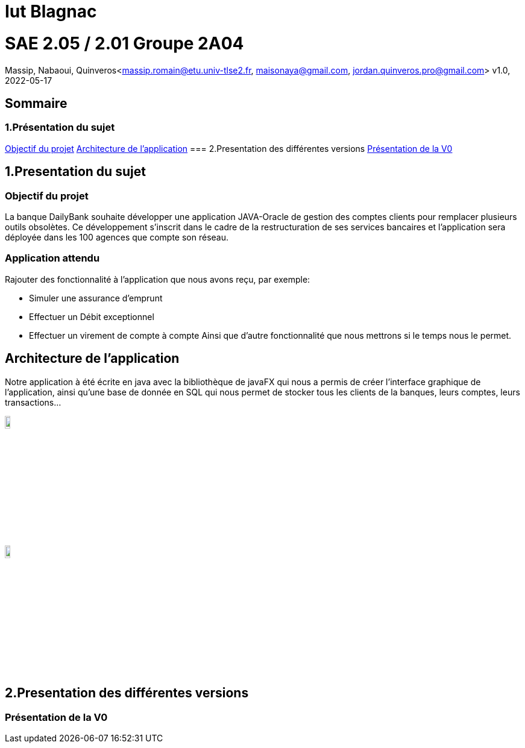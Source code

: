 = Iut Blagnac



=  SAE 2.05 / 2.01   Groupe 2A04

Massip, Nabaoui, Quinveros<massip.romain@etu.univ-tlse2.fr, maisonaya@gmail.com, jordan.quinveros.pro@gmail.com>
v1.0, 2022-05-17

== Sommaire
=== 1.Présentation du sujet
<<id,Objectif du projet>>
<<id2,Architecture de l'application>>
=== 2.Presentation des différentes versions 
<<id3,Présentation de la V0>>

[[id,Objectif du projet]]

== 1.Presentation du sujet
=== Objectif du projet


La banque DailyBank souhaite développer une application JAVA-Oracle de
gestion des comptes clients pour remplacer plusieurs outils obsolètes. 
Ce développement s’inscrit dans le cadre de la restructuration de ses 
services bancaires et l’application sera déployée dans les 100 agences 
que compte son réseau.

=== Application attendu


Rajouter des fonctionnalité à l'application que nous avons reçu, par exemple:

** Simuler une assurance d’emprunt
** Effectuer un Débit exceptionnel
** Effectuer un virement de compte à compte
Ainsi que d'autre fonctionnalité que nous mettrons si le temps nous le permet.


[[id2,Architecture de l'application]]
== Architecture de l'application

Notre application à été écrite en java avec la bibliothèque de javaFX qui nous a permis de créer l'interface graphique de l'application, ainsi qu'une base de donnée en SQL qui nous permet de stocker tous les clients de la banques, leurs comptes, leurs transactions...


image::Image/LogoJAVAFX.png[width=10%]
image::Image/LogoSql.png[width=10%]


== 2.Presentation des différentes versions 

[[id3,Présentation de la V0]]
=== Présentation de la V0

